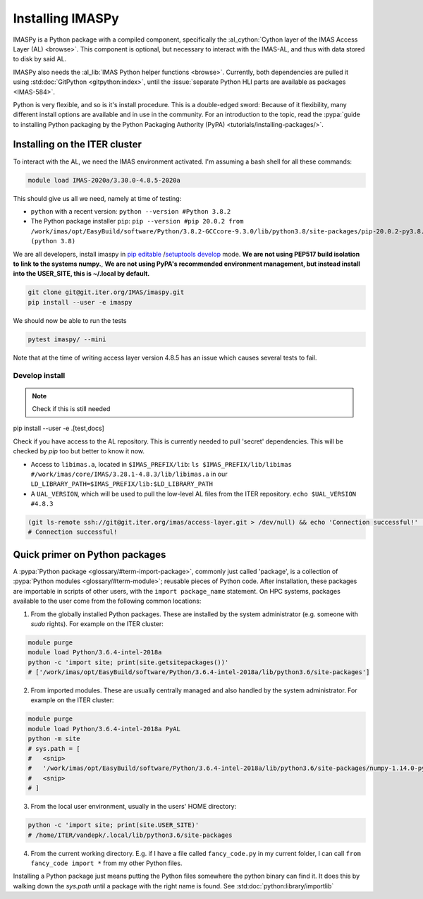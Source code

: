 Installing IMASPy
=================

IMASPy is a Python package with a compiled component, specifically the
:al_cython:`Cython layer of the IMAS Access Layer (AL) <browse>`. This component
is optional, but necessary to interact with the IMAS-AL, and thus with data stored
to disk by said AL.

IMASPy also needs the :al_lib:`IMAS Python helper functions <browse>`. Currently, both
dependencies are pulled it using :std:doc:`GitPython <gitpython:index>`, until the
:issue:`separate Python HLI parts are available as packages <IMAS-584>`.

.. :std:doc:`Cython <cython:index>` of the


Python is very flexible, and so is it's install procedure. This is a double-edged sword:
Because of it flexibility, many different install options are available and in use in the
community. For an introduction to the topic, read the
:pypa:`guide to installing Python packaging by the Python Packaging Authority (PyPA) <tutorials/installing-packages/>`.

Installing on the ITER cluster
------------------------------
To interact with the AL, we need the IMAS environment
activated. I'm assuming a bash shell for all these commands:

.. code-block:: bash

    module load IMAS-2020a/3.30.0-4.8.5-2020a

This should give us all we need, namely at time of testing:

* ``python`` with a recent version: ``python --version #Python 3.8.2``
* The Python package installer ``pip``:
  ``pip --version #pip 20.0.2 from /work/imas/opt/EasyBuild/software/Python/3.8.2-GCCcore-9.3.0/lib/python3.8/site-packages/pip-20.0.2-py3.8.egg/pip (python 3.8)``

We are all developers, install imaspy in `pip editable <https://pip.pypa.io/en/stable/reference/pip_install/#options>`_ /`setuptools develop <https://setuptools.readthedocs.io/en/latest/setuptools.html#development-mode>`_ mode. **We are not using PEP517 build isolation to link to the systems numpy.**, **We are not using PyPA's recommended environment management, but instead install into the USER_SITE, this is ~/.local by default.**

.. code-block:: bash

    git clone git@git.iter.org/IMAS/imaspy.git
    pip install --user -e imaspy


We should now be able to run the tests

.. code-block:: bash

    pytest imaspy/ --mini

Note that at the time of writing access layer version 4.8.5 has an issue which causes
several tests to fail.

Develop install
^^^^^^^^^^^^^^^

.. note:: Check if this is still needed

pip install --user -e .[test,docs]

Check if you have access to the AL repository. This is currently needed to pull 'secret' dependencies. This will be checked by `pip` too but better to know it now.

* Access to ``libimas.a``, located in ``$IMAS_PREFIX/lib``:
  ``ls $IMAS_PREFIX/lib/libimas #/work/imas/core/IMAS/3.28.1-4.8.3/lib/libimas.a``
  in our ``LD_LIBRARY_PATH=$IMAS_PREFIX/lib:$LD_LIBRARY_PATH``
* A ``UAL_VERSION``, which will be used to pull the low-level AL files from the ITER
  repository. ``echo $UAL_VERSION #4.8.3``

.. code-block:: bash

    (git ls-remote ssh://git@git.iter.org/imas/access-layer.git > /dev/null) && echo 'Connection successful!' || echo 'Connection failed!'
    # Connection successful!


Quick primer on Python packages
-------------------------------
A :pypa:`Python package <glossary/#term-import-package>`, commonly just called 'package', is a collection of :pypa:`Python modules <glossary/#term-module>`; reusable pieces of Python code. After installation, these packages are importable in scripts of other users, with the ``import package_name`` statement. On HPC systems, packages available to the user come from the following common locations:

1. From the globally installed Python packages. These are installed by the system administrator (e.g. someone with `sudo` rights). For example on the ITER cluster:

.. code-block:: bash

    module purge
    module load Python/3.6.4-intel-2018a
    python -c 'import site; print(site.getsitepackages())'
    # ['/work/imas/opt/EasyBuild/software/Python/3.6.4-intel-2018a/lib/python3.6/site-packages']

2. From imported modules. These are usually centrally managed and also handled by the system administrator. For example on the ITER cluster:

.. code-block:: bash

    module purge
    module load Python/3.6.4-intel-2018a PyAL
    python -m site
    # sys.path = [
    #   <snip>
    #   '/work/imas/opt/EasyBuild/software/Python/3.6.4-intel-2018a/lib/python3.6/site-packages/numpy-1.14.0-py3.6-linux-x86_64.egg'
    #   <snip>
    # ]

3. From the local user environment, usually in the users' HOME directory:

.. code-block:: bash

    python -c 'import site; print(site.USER_SITE)'
    # /home/ITER/vandepk/.local/lib/python3.6/site-packages

4. From the current working directory. E.g. if I have a file called ``fancy_code.py`` in my current folder, I can call ``from fancy_code import *`` from my other Python files.

Installing a Python package just means putting the Python files somewhere the python binary can find it. It does this by walking down the `sys.path` until a package with the right name is found. See :std:doc:`python:library/importlib`
